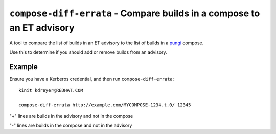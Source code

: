 ``compose-diff-errata`` - Compare builds in a compose to an ET advisory
=======================================================================

A tool to compare the list of builds in an ET advisory to the list of builds
in a `pungi <https://pagure.io/pungi/>`_ compose.

Use this to determine if you should add or remove builds from an advisory.

Example
-------

Ensure you have a Kerberos credential, and then run ``compose-diff-errata``::

    kinit kdreyer@REDHAT.COM

    compose-diff-errata http://example.com/MYCOMPOSE-1234.t.0/ 12345

"+" lines are builds in the advisory and not in the compose

"-" lines are builds in the compose and not in the advisory
